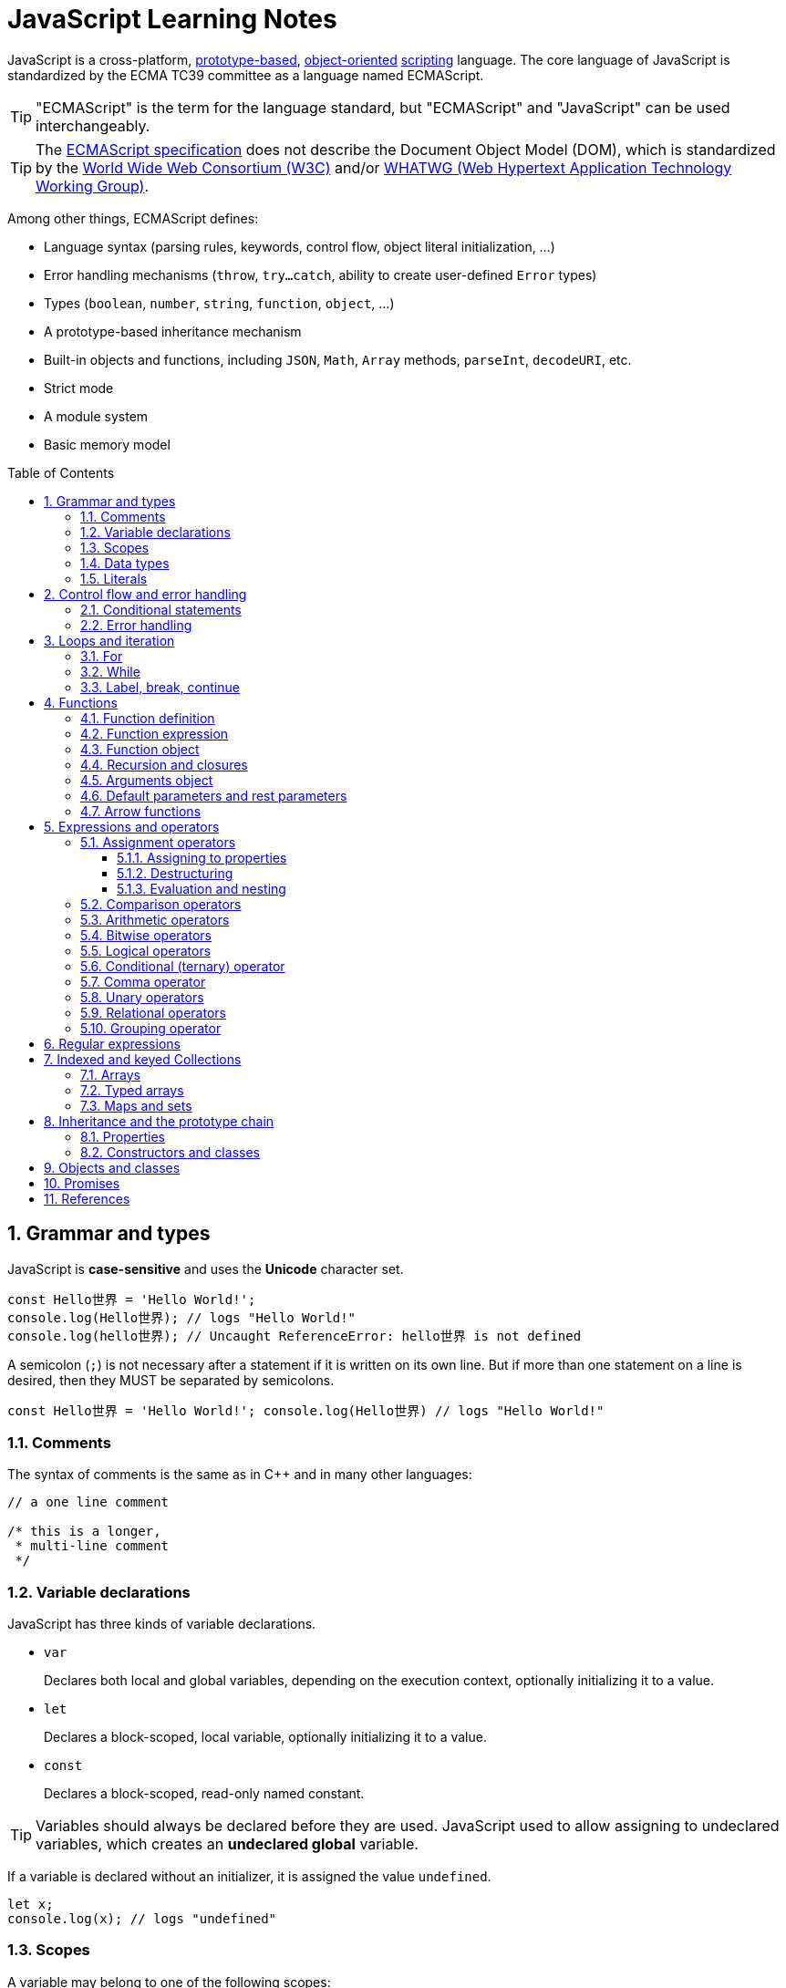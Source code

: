 = JavaScript Learning Notes
:page-layout: post
:page-categories: ['javascript']
:page-tags: ['javascript', 'js']
:page-date: 2024-04-15 13:40:59 +0800
:page-revdate: 2024-04-15 13:40:59 +0800
:toc: preamble
:toclevels: 4
:sectnums:
:sectnumlevels: 4

JavaScript is a cross-platform, https://en.wikipedia.org/wiki/Prototype-based_programming[prototype-based], https://en.wikipedia.org/wiki/Object-oriented_programming[object-oriented] https://en.wikipedia.org/wiki/Scripting_language[scripting] language. The core language of JavaScript is standardized by the ECMA TC39 committee as a language named ECMAScript.

TIP: "ECMAScript" is the term for the language standard, but "ECMAScript" and "JavaScript" can be used interchangeably.

TIP: The https://www.ecma-international.org/[ECMAScript specification] does not describe the Document Object Model (DOM), which is standardized by the https://www.w3.org/[World Wide Web Consortium (W3C)] and/or https://whatwg.org/[WHATWG (Web Hypertext Application Technology Working Group)].

Among other things, ECMAScript defines:

* Language syntax (parsing rules, keywords, control flow, object literal initialization, ...)
* Error handling mechanisms (`throw`, `try...catch`, ability to create user-defined `Error` types)
* Types (`boolean`, `number`, `string`, `function`, `object`, ...)
* A prototype-based inheritance mechanism
* Built-in objects and functions, including `JSON`, `Math`, `Array` methods, `parseInt`, `decodeURI`, etc.
* Strict mode
* A module system
* Basic memory model

== Grammar and types

JavaScript is *case-sensitive* and uses the *Unicode* character set.

```js
const Hello世界 = 'Hello World!';
console.log(Hello世界); // logs "Hello World!"
console.log(hello世界); // Uncaught ReferenceError: hello世界 is not defined
```

A semicolon (`;`) is not necessary after a statement if it is written on its own line. But if more than one statement on a line is desired, then they MUST be separated by semicolons.

```js
const Hello世界 = 'Hello World!'; console.log(Hello世界) // logs "Hello World!"
```

=== Comments

The syntax of comments is the same as in C++ and in many other languages:

```js
// a one line comment

/* this is a longer,
 * multi-line comment
 */

```

=== Variable declarations

JavaScript has three kinds of variable declarations.

* `var`
+
Declares both local and global variables, depending on the execution context, optionally initializing it to a value.

* `let`
+
Declares a block-scoped, local variable, optionally initializing it to a value.

* `const`
+
Declares a block-scoped, read-only named constant.

TIP: Variables should always be declared before they are used. JavaScript used to allow assigning to undeclared variables, which creates an *undeclared global* variable.

If a variable is declared without an initializer, it is assigned the value `undefined`.

```js
let x;
console.log(x); // logs "undefined"
```

=== Scopes

A variable may belong to one of the following scopes:

* Global scope: The default scope for all code running in script mode.
* Module scope: The scope for code running in module mode.
* Function scope: The scope created with a function.
* Block scope: The scope created (`let`, `const`) with a pair of curly braces (a https://developer.mozilla.org/en-US/docs/Web/JavaScript/Reference/Statements/block[block]).

When you declare a variable outside of any function, it is called a *global variable*, because it is available to any other code in the current document. When you declare a variable within a function, it is called a *local variable*, because it is available only within that function.

* Global variables are in fact properties of the global object.

* In web pages, the global object is https://developer.mozilla.org/en-US/docs/Web/API/Window[window], so you can read and set global variables using the `window.variable` syntax.

* In all environments, the https://developer.mozilla.org/en-US/docs/Web/JavaScript/Reference/Global_Objects/globalThis[globalThis] variable (which itself is a global variable) may be used to read and set global variables. This is to provide a consistent interface among various JavaScript runtimes.

Blocks only scope `let` and `const` declarations, but not `var` declarations.

```js
{
  var x = 1;
}
console.log(x); // 1
```

```js
{
  const x = 1;
}
console.log(x); // ReferenceError: x is not defined
```

`var`-declared variables are https://developer.mozilla.org/en-US/docs/Glossary/Hoisting[hoisted], meaning the variable can be referred anywhere in its scope, even if its declaration isn't reached yet.

```js
console.log(x === undefined); // true
var x = 3;
```

Same as:

```js
var x;
console.log(x === undefined); // true
x = 3;
```

=== Data types

The latest ECMAScript standard defines eight data types:

:Boolean: https://developer.mozilla.org/en-US/docs/Glossary/Boolean
:Null: https://developer.mozilla.org/en-US/docs/Glossary/Null
:Undefined: https://developer.mozilla.org/en-US/docs/Glossary/Undefined
:Number: https://developer.mozilla.org/en-US/docs/Glossary/Number
:BigInt: https://developer.mozilla.org/en-US/docs/Glossary/BigInt
:String: https://developer.mozilla.org/en-US/docs/Glossary/String
:Symbol: https://developer.mozilla.org/en-US/docs/Web/JavaScript/Reference/Global_Objects/Symbol
:Object: https://developer.mozilla.org/en-US/docs/Glossary/Object

* Seven data types that are primitives:
 . {Boolean}[Boolean]. `true` and `false`.
 . {Null}[null]. A special keyword denoting a null value. (Because JavaScript is case-sensitive, `null` is not the same as `Null`, `NULL`, or any other variant.)
 . {Undefined}[undefined]. A top-level property whose value is not defined.
 . {Number}[Number]. An integer or floating point number. For example: `42` or `3.14159`.
 . {BigInt}[BigInt]. An integer with arbitrary precision. For example: `9007199254740992n`.
 . {String}[String]. A sequence of characters that represent a text value. For example: `"Howdy"`.
 . {Symbol}[Symbol]. A data type whose instances are unique and immutable.
* and {Object}[Object]

JavaScript is a *dynamically typed language*, which means that data types are automatically converted as-needed during script execution.

```js
let answer = 42;
answer = "Thanks for all the fish!";

x = "The answer is " + 42; // "The answer is 42"
y = 42 + " is the answer"; // "42 is the answer"
z = "37" + 7; // "377"

"37" - 7; // 30
"37" * 7; // 259

// An alternative method of retrieving a number from a string is with the `+` (unary plus) operator:
// Note: the parentheses are added for clarity, not required.
"1.1" + "1.1"; // '1.11.1'
(+"1.1") + (+"1.1"); // 2.2
```

=== Literals

An *array literal* is a list of zero or more expressions, each of which represents an array element, enclosed in square brackets (`[]`).

```js
const coffees = ["French Roast", "Colombian", "Kona"];
```

* If you put two commas in a row in an array literal, the array leaves an empty slot for the unspecified element. The following example creates the fish array:
+
```js
const fish = ["Lion", /* empty */, "Angel"];
console.log(fish);
// [ 'Lion', <1 empty item>, 'Angel' ]
```
+
Note that the second item is "empty", which is not exactly the same as the actual `undefined` value. When using array-traversing methods like `Array.prototype.map`, empty slots are skipped. However, index-accessing `fish[1]` still returns `undefined`.
+
```js
const fish = ["Lion", /* empty */, "Angel"];
fish.map(x => console.log(x));
// Lion
// Angel
```

* If you include a trailing comma at the end of the list of elements, the comma is ignored.
+
```js
// Only the last comma is ignored.
const myList = ["home", /* empty */, "school", /* empty */,];
```

*Integer and BigInt literals* can be written in decimal (base 10), hexadecimal (base 16), octal (base 8) and binary (base 2).

* A _decimal_ integer literal is a sequence of digits without a leading `0` (zero).

* A leading `0` (zero) on an integer literal, or a leading `0o` (or `0O`) indicates it is in _octal_.

* A leading `0x` (or `0X`) indicates a _hexadecimal_ integer literal.

* A leading `0b` (or `0B`) indicates a _binary_ integer literal.

* A trailing `n` suffix on an integer literal indicates a _BigInt_ literal. The BigInt literal can use any of the above bases. Note that leading-zero octal syntax like `0123n` is not allowed, but `0o123n` is fine.
+
```js
0, 117, 123456789123456789n             (decimal, base 10)
015, 0001, 0o777777777777n              (octal, base 8)
0x1123, 0x00111, 0x123456789ABCDEFn     (hexadecimal, "hex" or base 16)
0b11, 0b0011, 0b11101001010101010101n   (binary, base 2)
```

A *floating-point literal* can have the following parts:

```js
[digits].[digits][(E|e)[(+|-)]digits]
```

* An unsigned decimal integer,
* A decimal point (`.`),
* A fraction (another decimal number),
* An exponent (`e` or `E`).
+
```js
3.1415926
.123456789
-.123456789 // -0.123456789
3.1E+12
.1e-23
```

NOTE: Note that the language specification requires numeric literals to be unsigned. Nevertheless, code fragments like `-123.4` are fine, being interpreted as a unary `-` operator applied to the numeric literal `123.4`.

An *object literal* is a list of zero or more pairs of property names and associated values of an object, enclosed in curly braces (`{}`).

* Object property names can be any string, including the empty string. If the property name would not be a valid JavaScript https://developer.mozilla.org/en-US/docs/Glossary/Identifier[identifier] or number, it must be enclosed in quotes.

* Property names that are not valid identifiers cannot be accessed as a dot (`.`) property.
+
```js
const unusualPropertyNames = {
  '': 'An empty string',
  '!': 'Bang!'
}
console.log(unusualPropertyNames.'');   // SyntaxError: Unexpected string
console.log(unusualPropertyNames.!);    // SyntaxError: Unexpected token !
```

* Instead, they must be accessed with the bracket notation (`[]`).
+
```js
console.log(unusualPropertyNames[""]); // An empty string
console.log(unusualPropertyNames["!"]); // Bang!
```

* Object literals support a range of shorthand syntaxes that include setting the prototype at construction, shorthand for `foo: foo` assignments, defining methods, making `super` calls, and computing property names with expressions.
+
```js
const obj = {
  // __proto__
  __proto__: theProtoObj,
  // Shorthand for 'handler: handler'
  handler,
  // Methods
  toString() {
    // Super calls
    return "d " + super.toString();
  },
  // Computed (dynamic) property names
  ["prop_" + (() => 42)()]: 42,
};
```

A https://developer.mozilla.org/en-US/docs/Web/JavaScript/Guide/Regular_expressions[*regex*] *literal* is a pattern enclosed between slashes: `/pattern/flags`.

```js
const re1 = /ab+c/; // new RegExp("ab+c");
const re2 = /\w+\s/g; // new RegExp("\\w+\\s", "g");
```

A *string literal* is zero or more characters enclosed in double (`"`) or single (`'`) quotation marks. A string must be delimited by quotation marks of the same type (that is, either both single quotation marks, or both double quotation marks).

```js
'foo'
"bar"
'1234'
'one line \n another line'
"Joyo's cat"
"He read \"The Cremation of Sam McGee\" by R.W. Service.";
```

https://developer.mozilla.org/en-US/docs/Web/JavaScript/Reference/Template_literals[*Template literals*] are literals delimited with backtick (```) characters, allowing for _multi-line strings_, _string interpolation_ with embedded expressions, and special constructs called _tagged templates_.

```js
`string text`

`string text line 1
 string text line 2`

`string text ${expression} string text`

tagFunction`string text ${expression} string text`
```

== Control flow and error handling

The most basic statement is a *block statement*, which is used to group statements. The block is delimited by a pair of curly braces:

```js
{
  statement1;
  statement2;
  // …
  statementN;
}
```

=== Conditional statements

A *conditional statement* is a set of commands that executes if a specified condition is true. JavaScript supports two conditional statements: `if...else` and `switch`. The following values evaluate to false (also known as https://developer.mozilla.org/en-US/docs/Glossary/Falsy[Falsy] values):

* `false`
* `undefined`
* `null`
* `0`
* `NaN`
* the empty string (`""`)

All other values—including all objects—evaluate to `true` when passed to a conditional statement.

[NOTE]
====
Note: Do not confuse the primitive boolean values `true` and `false` with the true and false values of the `Boolean` object!

For example:

```js
const b = new Boolean(false);
if (b) {
  // this condition evaluates to true
}
if (b == true) {
  // this condition evaluates to false
}
```
====

* Use the `if` statement to execute a statement if a logical condition is `true`. Use the optional `else` clause to execute a statement if the condition is `false`. Use the optional `else if` to have multiple conditions tested in sequence. 
+
```js
if (condition1) {
  statement1;
} else if (condition2) {
  statement2;
} else if (conditionN) {
  statementN;
} else {
  statementLast;
}
```

* A `switch` statement allows a program to evaluate an expression and attempt to match the expression's value to a `case` label. If a match is found, the program executes the associated statement. 
+
```js
switch (expression) {
  case label1:
    statements1;
    break;
  case label2:
    statements2;
    break;
  // …
  default:
    statementsDefault;
}
```

=== Error handling

* Use the `throw` statement to throw an exception. A throw statement specifies the value to be thrown: `throw expression`.
+
```js
throw "Error2"; // String type
throw 42; // Number type
throw true; // Boolean type
throw {
  toString() {
    return "I'm an object!";
  },
};
throw new Error("Whoops!");
```
+
While it is common to throw numbers or strings as https://developer.mozilla.org/en-US/docs/Web/JavaScript/Reference/Global_Objects/Error[errors], it is frequently more effective to use one of the exception types specifically created for this purpose: https://developer.mozilla.org/en-US/docs/Web/JavaScript/Reference/Global_Objects/Error#error_types[ECMAScript exceptions] and https://developer.mozilla.org/en-US/docs/Web/API/DOMException[DOMException].

* The `try...catch` statement marks a block of statements to try, and specifies one or more responses should an exception be thrown.

** If an exception is thrown, the `try...catch` statement catches it.
** The `finally` block executes after the try and catch blocks execute but before the statements following the `try...catch` statement. 

* Throwing a generic error
+
```js
try {
  throw new Error("Whoops!");
} catch (e) {
  console.error(`${e.name}: ${e.message}`);
}
```

* Handling a specific error type
+
```js
try {
  foo.bar();
} catch (e) {
  if (e instanceof EvalError) {
    console.error(`${e.name}: ${e.message}`);
  } else if (e instanceof RangeError) {
    console.error(`${e.name}: ${e.message}`);
  }
  // etc.
  else {
    // If none of our cases matched leave the Error unhandled
    throw e;
  }
}
```

* Using `finally` ensures that the file is never left open, even if an error occurs. 
+
```js
openMyFile();
try {
  writeMyFile(theData); // This may throw an error
} catch (e) {
  handleError(e); // If an error occurred, handle it
} finally {
  closeMyFile(); // Always close the resource
}
```

* If the `finally` block returns a value, this value becomes the return value of the entire `try…catch…finally` production, regardless of any `return` statements in the `try` and `catch` blocks: 
+
```js
function f() {
  try {
    console.log(0);
    throw "bogus";
  } catch (e) {
    console.log(1);
    // This return statement is suspended
    // until finally block has completed
    return true;
    console.log(2); // not reachable
  } finally {
    console.log(3);
    return false; // overwrites the previous "return"
    console.log(4); // not reachable
  }
  // "return false" is executed now
  console.log(5); // not reachable
}
console.log(f()); // 0, 1, 3, false
```

* Overwriting of return values by the `finally` block also applies to exceptions thrown or re-thrown inside of the `catch` block: 
+
```js
function f() {
  try {
    throw "bogus";
  } catch (e) {
    console.log('caught inner "bogus"');
    // This throw statement is suspended until
    // finally block has completed
    throw e;
  } finally {
    return false; // overwrites the previous "throw"
  }
  // "return false" is executed now
}

try {
  console.log(f());
} catch (e) {
  // this is never reached!
  // while f() executes, the `finally` block returns false,
  // which overwrites the `throw` inside the above `catch`
  console.log('caught outer "bogus"');
}

// Logs:
// caught inner "bogus"
// false
```

* Custom error types
+
```js
class CustomError extends Error {
  constructor(foo = "bar", ...params) {
    // Pass remaining arguments (including vendor specific ones) to parent constructor
    super(...params);

    // Maintains proper stack trace for where our error was thrown (only available on V8)
    if (Error.captureStackTrace) {
      Error.captureStackTrace(this, CustomError);
    }

    this.name = "CustomError";
    // Custom debugging information
    this.foo = foo;
    this.date = new Date();
  }
}

try {
  throw new CustomError("baz", "bazMessage");
} catch (e) {
  console.error(e.name); // CustomError
  console.error(e.foo); // baz
  console.error(e.message); // bazMessage
  console.error(e.stack); // stacktrace
}
```

== Loops and iteration

=== For

* A `for` loop repeats until a specified condition evaluates to false. The JavaScript for loop is similar to the Java and C `for` loop.
+
```js
// similar to the Java and C for loop.
for (initialization; condition; afterthought)
  statement
```
+
```js
for (let i = 0; i < 3; i++) {
  console.log(i);
}
// 0
// 1
// 2
```

* The `for...in` statement iterates a specified variable over all the enumerable properties of an object. For each distinct property, JavaScript executes the specified statements.
+
```js
for (variable in object)
  statement
```
+
```js
const car = { make: "Ford", model: "Mustang" };
for (const p in car) {
  console.log(`car.${p} = ${car[p]}`);
}
// car.make = Ford
// car.model = Mustang
```
+
Although it may be tempting to use this as a way to iterate over Array elements, the `for...in` statement will return the name of the user-defined properties in addition to the numeric indexes.
+
```js
const nums = [3, 4, 5];
nums.foo = 'bar';
for (const idx in nums) {
  console.log(`nums[${idx}] = ${nums[idx]}`);
}
// nums[0] = 3
// nums[1] = 4
// nums[2] = 5
// nums[foo] = bar
```

* The `for...of` statement creates a loop Iterating over https://developer.mozilla.org/en-US/docs/Web/JavaScript/Reference/Iteration_protocols[iterable objects] (including `Array`, `Map`, `Set`, `arguments` object and so on), invoking a custom iteration hook with statements to be executed for the value of each distinct property. 
+
```js
for (variable of object)
  statement
```
+
```js
const nums = [3, 4, 5];
nums.foo = 'bar';
for (const num of nums) {
  console.log(num);
}
// 3
// 4
// 5
```

* The `for...of` and `for...in` statements can also be used with https://developer.mozilla.org/en-US/docs/Web/JavaScript/Reference/Operators/Destructuring_assignment[destructuring].
+
```js
const obj = { foo: 1, bar: 2 };

for (const [key, val] of Object.entries(obj)) {
  console.log(key, val);
}
// "foo" 1
// "bar" 2
```

=== While

* The `while` statement executes its statements as long as a specified condition evaluates to `true`.
+
```js
while (condition)
  statement
```
+
```js
let i = 0;
while (i < 3) {
  console.log(i);
  i++;
}
// 0
// 1
// 2
```

* The `do...while` statement repeats until a specified condition evaluates to false. 
+
```js
do
  // statement is always executed once before the condition is checked.
  statement
while (condition);
```
+
```js
let i = 0;
do {
  console.log(i);
  i++;
} while(i < 3)
// 0
// 1
// 2
```

=== Label, break, continue

* A `label` provides a statement with an identifier that lets you refer to it elsewhere in your program. 
+
```js
label:
  statement
```

*  Use the `break` statement to terminate a loop, `switch`, or in conjunction with a labeled statement.
+
--
** When you use `break` without a label, it terminates the innermost enclosing `while`, `do-while`, `for`, or `switch` immediately and transfers control to the following statement.
** When you use `break` with a label, it terminates the specified labeled statement.
--
+
```js
break;
break label;
```
+
```js
let x = 0;
let z = 0;
labelCancelLoops: while (true) {
  console.log("Outer loops:", x);
  x += 1;
  z = 1;
  while (true) {
    console.log("Inner loops:", z);
    z += 1;
    if (z === 10 && x === 10) {
      break labelCancelLoops;
    } else if (z === 10) {
      break;
    }
  }
}
```

* The `continue` statement can be used to restart a `while`, `do-while`, `for`, or `label` statement.
+
--
** When you use `continue` without a label, it terminates the current iteration of the innermost enclosing `while`, `do-while`, or `for` statement and continues execution of the loop with the next iteration.
+
In contrast to the `break` statement, `continue` does not terminate the execution of the loop entirely.
+
In a `while` loop, it jumps back to the condition.
+
In a `for` loop, it jumps to the `increment-expression`.

** When you use `continue` with a label, it applies to the looping statement identified with that label.
--
+
```js
continue;
continue label;
```
+
```js
let i = 0;
let j = 10;
checkiandj: while (i < 4) {
  console.log(i);
  i += 1;
  checkj: while (j > 4) {
    console.log(j);
    j -= 1;
    if (j % 2 === 0) {
      continue checkj;
    }
    console.log(j, "is odd.");
  }
  console.log("i =", i);
  console.log("j =", j);
}
```

== Functions

In JavaScript, functions are https://developer.mozilla.org/en-US/docs/Glossary/First-class_Function[first-class objects], because they can be passed to other functions, returned from functions, and assigned to variables and properties, and can also have properties and methods just like any other object.

=== Function definition

* A *function definition* (also called a *function declaration*, or *function statement*) consists of the `function` keyword, followed by:
+
--
** The name of the function.

** A list of parameters to the function, enclosed in parentheses and separated by commas.
+
*** Parameters are essentially passed to functions by value.
*** When pass an object as a parameter, if the function changes the object's properties, that change is visible outside the function.

** The JavaScript statements that define the function, enclosed in curly braces, `{ /* … */ }`.
--
+
```js
function square(number) {
  return number * number;
}
```

=== Function expression

* The `function` keyword can be used to define a function inside an https://developer.mozilla.org/en-US/docs/Web/JavaScript/Reference/Operators/function[expression].
+
--
** Such a function can be *anonymous*; it does not have to have a name.
+
```js
const square = function (number) {
  return number * number;
};

console.log(square(4)); // 16
```

** Providing a name allows the function to refer to itself, and also makes it easier to identify the function in a debugger's stack traces:
+
```js
const factorial = function fac(n) {
  return n < 2 ? 1 : n * fac(n - 1);
};

console.log(factorial(3)); // 6
```

** Function expressions are convenient when passing a function as an argument to another function.
+
```js
const nums = [1, 3, 5];
const square = nums.map(function(num) { return num * num});
console.log(square.join()); // 1,9,25
```
--

=== Function object

The https://developer.mozilla.org/en-US/docs/Web/JavaScript/Reference/Global_Objects/Function[`Function`] object provides methods for https://developer.mozilla.org/en-US/docs/Web/JavaScript/Reference/Functions[functions]. In JavaScript, every function is actually a `Function` object.

* Use the `Function` constructor to create functions from a string at runtime, much like `eval()`.
+
```js
const sum = new Function('a', 'b', 'console.log(a + b)');
sum(2, 6); // 8
```
+
[TIP]
====
The `call()` and `apply()` methods of the Function object can also be used to call functions.

```js
sum.call(null, 1, 1); // 2
sum.apply(null, [1, 1]); // 2
```
====

* A *method* is a function that is a property of an object.
+
```js
const car = {
  make: "Ford",
  model: "Mustang",
  greet() { console.log(`${this.make}, ${this.model}`) }
};
car.greet(); // Ford, Mustang
```

* JavaScript interpreter *hoists* the entire function _declaration_ — not with function _expressions_ to the top of the current scope.
+
```js
console.log(square(5)); // 25

function square(n) {
  return n * n;
}
```
+
```js
console.log(square(5)); // ReferenceError: Cannot access 'square' before initialization
const square = function (n) {
  return n * n;
};
```

=== Recursion and closures

* A function that calls itself is called a *recursive function*. There are three ways for a function to refer to itself:
+
--
** The function's name
** https://developer.mozilla.org/en-US/docs/Web/JavaScript/Reference/Functions/arguments/callee[arguments.callee]
** An in-scope variable that refers to the function
--
+
```js
const foo = function bar() {
  // statements go here

  // bar()
  // arguments.callee()
  // foo()
};
```

* A function can be nested within another function, which forms a *closure*. The nested (inner) function is private to its containing (outer) function.
+
```js
function outside(x) {
  function inside(y) {
    return x + y;
  }
  return inside;
}

const fnInside = outside(3); // Think of it like: give me a function that adds 3 to whatever you give it
console.log(fnInside(5)); // 8
console.log(outside(3)(5)); // 8
```
+
TIP: A closure is an expression (most commonly, a function) that can have free variables together with an environment that binds those variables (that "closes" the expression).
+
TIP: A closure must preserve the arguments and variables in all scopes it references. Since each call provides potentially different arguments, a new closure is created for each call to `outside`. The memory can be freed only when the returned `inside` is no longer accessible.

* When two arguments or variables in the scopes (_scope chaning_) of a closure have the same name, the more nested scopes take precedence.
+
```js
function outside() {
  const x = 5;
  function inside(x) {
    return x * 2;
  }
  return inside;
}

console.log(outside()(10)); // 20 (instead of 10)
```

* Creating closures in loops: a common mistake
+
```js
const funcs = [];
for (var i = 0; i < 3; i++) { // var-based index
  funcs.push(function () { console.log(i); });
  // solution: using the scope chaining to override the outer variable.
  // funcs.push(function (i) { return function () { console.log(i); } }(i));
}
for(const func of funcs) {
  func();
}
// 3
// 3
// 3
```
+
```js
const funcs = [];
for (let i = 0; i < 3; i++) { // let-based index
  funcs.push(function () { console.log(i); });
}
for(const func of funcs) {
  func();
}
// 0
// 1
// 2
```

=== Arguments object

* The `arguments` of a function are maintained in an array-like object, but not an array.

* It is array-like in that it has a numbered index and a `length` property. However, it does not possess all of the array-manipulation methods.

* Using the `arguments` object, a function can be called with more arguments than it is formally declared to accept.
+
```js
function seq() {
  console.log(arguments.length);
  for (const arg of arguments) {
    console.log(arg);
  }
}
seq(0, 1, 2);
// 3
// 0
// 1
// 2
```

=== Default parameters and rest parameters

* In JavaScript, parameters of functions default to `undefined`. However, in some situations it might be useful to set a different default value. This is exactly what https://developer.mozilla.org/en-US/docs/Web/JavaScript/Reference/Functions/Default_parameters[default parameters] do.
+
```js
// function multiply(a, b) {
//   b = typeof b !== "undefined" ? b : 1;
//   return a * b;
// }
// With default parameters, a manual check in the function body is no longer necessary. 
function multiply(a, b = 1) {
  return a * b;
}
console.log(multiply(5)); // 5
```

* The https://developer.mozilla.org/en-US/docs/Web/JavaScript/Reference/Functions/rest_parameters[rest parameter] (i.e., https://en.wikipedia.org/wiki/Variadic_function[variadic]) syntax allows us to represent an indefinite number of arguments as an array.
+
```js
function multiply(multiplier, ...theArgs) {
  return theArgs.map((x) => multiplier * x);
}
const arr = multiply(2, 1, 2, 3);
console.log(arr); // [2, 4, 6]
```

=== Arrow functions

An https://developer.mozilla.org/en-US/docs/Web/JavaScript/Reference/Functions/Arrow_functions[arrow function expression] (also called a _fat arrow_ to distinguish from a hypothetical `+++->+++` syntax in future JavaScript) has a shorter syntax compared to function expressions and does not have its own `this`, `arguments`, `super`, or `new.target`.

* Arrow functions are always anonymous.
* Two factors influenced the introduction of arrow functions: _shorter functions_ and _non-binding_ of `this`.

```js
const a = ["Hydrogen", "Helium", "Lithium", "Beryllium"];

const a2 = a.map(function (s) {
  return s.length;
});

console.log(a2); // [8, 6, 7, 9]

const a3 = a.map((s) => s.length); // shorter functions

console.log(a3); // [8, 6, 7, 9]
```

Until arrow functions, every new function defined its own `this` value (a new object in the case of a constructor, undefined in https://developer.mozilla.org/en-US/docs/Web/JavaScript/Reference/Strict_mode[strict mode] function calls, the base object if the function is called as an "object method", etc.). 

```js
function Person() {
  // The Person() constructor defines `this` as itself.
  this.age = 0;

  setInterval(function growUp() {
    // In nonstrict mode, the growUp() function defines `this`
    // as the global object, which is different from the `this`
    // defined by the Person() constructor.
    this.age++;
  }, 1000);
}
```

In ECMAScript 3/5, this issue was fixed by assigning the value in `this` to a variable that could be closed over.

```js
// ECMAScript 3/5 closures
function Person() {
  // Some choose `that` instead of `self`.
  // Choose one and be consistent.
  const self = this;
  self.age = 0;

  setInterval(function growUp() {
    // The callback refers to the `self` variable of which
    // the value is the expected object.
    self.age++;
  }, 1000);
}
```

Alternatively, a https://developer.mozilla.org/en-US/docs/Web/JavaScript/Reference/Global_Objects/Function/bind[bound function] could be created so that the proper `this` value would be passed to the `growUp()` function.

```js
function Person() {
  this.age = 0;

  setInterval(function growUp() {
    this.age++;
  }.bind(this), 1000);
}
```

An arrow function does not have its own `this`; the `this` value of the enclosing execution context is used.

```js
function Person() {
  this.age = 0;

  setInterval(() => {
    this.age++; // `this` properly refers to the person object
  }, 1000);
}
```

== Expressions and operators

```js
operand1 operator operand2 // infix binary operator, e.g., 3 + 4 or x * y
operator operand           // prefix unary operator, e.g., ++x
operand operator           // postfix unary operator, e.g., x++
```

=== Assignment operators

An assignment operator assigns a value to its left operand based on the value of its right operand. The simple assignment operator is equal (`=`), which assigns the value of its right operand to its left operand. There are also https://developer.mozilla.org/en-US/docs/Web/JavaScript/Guide/Expressions_and_operators#assignment_operators[compound assignment operators] that are shorthand for the operations.

```js
x = f()      // x = f()
x += f()     // x = x + f()
x -= f()     // x = x - f()
x *= f()     // x = x * f()
x /= f()     // x = x / f()
x %= f()     // x = x % f()
x **= f()    // x = x ** f()
x <<= f()    // x = x << f()
x >>= f()    // x = x >> f()
x >>>= f()   // x = x >>> f()
x &= f()     // x = x & f()
x ^= f()     // x = x ^ f()
x |= f()     // x = x | f()
x &&= f()    // x && (x = f())
x ||= f()    // x || (x = f())
x ??= f()    // x ?? (x = f())
```

==== Assigning to properties

* If an expression evaluates to an object, then the left-hand side of an assignment expression may make assignments to properties of that expression.
+
```js
const obj = {};

obj.x = 3;
console.log(obj.x); // Prints 3.
console.log(obj); // Prints { x: 3 }.

const key = "y";
obj[key] = 5;
console.log(obj[key]); // Prints 5.
console.log(obj); // Prints { x: 3, y: 5 }.
```

* If an expression does not evaluate to an object, then assignments to properties of that expression do not assign:
+
```js
const val = 0;
val.x = 3;

console.log(val.x); // Prints undefined.
console.log(val); // Prints 0.
```
+
In strict mode, the code above throws, because one cannot assign properties to primitives.
+
```js
"use strict"
const val = 0;
val.x = 3; // Uncaught TypeError: can't assign to property "x" on 0: not an object
```

==== Destructuring

The https://developer.mozilla.org/en-US/docs/Web/JavaScript/Reference/Operators/Destructuring_assignment[destructuring assignment] syntax is a JavaScript expression that makes it possible to extract data from arrays or objects using a syntax that mirrors the construction of array and object literals.

* Without destructuring, it takes multiple statements to extract values from arrays and objects:
+
```js
const foo = ["one", "two", "three"];

const one = foo[0];
const two = foo[1];
const three = foo[2];
```

* With destructuring, you can extract multiple values into distinct variables using a single statement:
+
```js
const [one, two, three] = foo;
```

==== Evaluation and nesting

In general, assignments are used within a variable declaration (i.e., with `const`, `let`, or `var`) or as standalone statements.

```js
// Declares a variable x and initializes it to the result of f().
// The result of the x = f() assignment expression is discarded.
let x = f();

x = g(); // Reassigns the variable x to the result of g().
```

However, like other expressions, assignment expressions like `x = f()` evaluate into a result value. Although this result value is usually not used, it can then be used by another expression. 

By chaining or nesting an assignment expression, its result can itself be assigned to another variable. It can be logged, it can be put inside an array literal or function call, and so on.

```js
let x;
const y = (x = f()); // Or equivalently: const y = x = f();
console.log(y); // Logs the return value of the assignment x = f().

console.log(x = f()); // Logs the return value directly.

// An assignment expression can be nested in any place
// where expressions are generally allowed,
// such as array literals' elements or as function calls' arguments.
console.log([0, x = f(), 0]);
console.log(f(0, x = f(), 0));
```

*Avoid assignment chains*

Chaining assignments or nesting assignments in other expressions can result in surprising behavior. For this reason, https://github.com/airbnb/javascript/blob/master/README.md#variables--no-chain-assignment[chaining assignments in the same statement is discouraged].

In particular, putting a variable chain in a `const`, `let`, or `var` statement often does not work. Only the outermost/leftmost variable would get declared; other variables within the assignment chain are not declared by the `const/let/var` statement.

```js
const z = y = x = f();
```

This statement seemingly declares the variables `x`, `y`, and `z`. However, it only actually declares the variable `z`. `y` and `x` are either invalid references to nonexistent variables (in strict mode) or, worse, would implicitly create global variables for `x` and `y` in sloppy mode.

```js
// "use strict"
{ const z = y = x = Math.PI; }
console.log(x, y); // 3.141592653589793 3.141592653589793
console.log(z);    // Uncaught ReferenceError: z is not defined
```

```js
"use strict"
{ const z = y = x = Math.PI; } // Uncaught ReferenceError: assignment to undeclared variable x
```

=== Comparison operators

* The *strict equality* (`===`) operator checks whether its two operands are equal, returning a Boolean result. Unlike the equality (`==`) operator, the strict equality operator always considers operands of different types to be different. See also https://developer.mozilla.org/en-US/docs/Web/JavaScript/Reference/Global_Objects/Object/is[Object.is] and https://developer.mozilla.org/en-US/docs/Web/JavaScript/Equality_comparisons_and_sameness[sameness in JS].
+
```js
console.log(1 === 1);
// Expected output: true

console.log('hello' === 'hello');
// Expected output: true

console.log('1' === 1);
// Expected output: false

console.log(0 === false);
// Expected output: false
```
+
```js
console.log(1 == 1);
// Expected output: true

console.log('hello' == 'hello');
// Expected output: true

console.log('1' == 1);
// Expected output: true

console.log(0 == false);
// Expected output: true
```

* The *strict inequality* (`!==`) operator checks whether its two operands are not equal, returning a Boolean result. Unlike the inequality (`!=`) operator, the strict inequality operator always considers operands of different types to be different. 
+
```js
console.log(1 !== 1);
// Expected output: false

console.log('hello' !== 'hello');
// Expected output: false

console.log('1' !== 1);
// Expected output: true

console.log(0 !== false);
// Expected output: true
```
+
```js
console.log(1 != 1);
// Expected output: false

console.log('hello' != 'hello');
// Expected output: false

console.log('1' != 1);
// Expected output: false

console.log(0 != false);
// Expected output: false
```

=== Arithmetic operators

In addition to the standard arithmetic operations (`\+`, `-`, `\*`, `/`), JavaScript provides also the arithmetic operators: `%`, `++`, `--`, `-`, `+`, `**`.

NOTE: division by zero produces https://developer.mozilla.org/en-US/docs/Web/JavaScript/Reference/Global_Objects/Infinity[Infinity].

=== Bitwise operators

A bitwise operator treats their operands as a set of 32 bits (zeros and ones), rather than as decimal, hexadecimal, or octal numbers.

* `&`, `|`, `^`, `~`, `<<`, `>>`, `>>>`

* The operands are converted to thirty-two-bit integers and expressed by a series of bits (zeros and ones). Numbers with more than 32 bits get their most significant bits discarded. For example, the following integer with more than 32 bits will be converted to a 32-bit integer:
+
```txt
Before: 1110 0110 1111 1010 0000 0000 0000 0110 0000 0000 0001
After:                 1010 0000 0000 0000 0110 0000 0000 0001
```

* The bitwise shift operators take two operands: the first is a quantity to be shifted, and the second specifies the number of bit positions by which the first operand is to be shifted. The direction of the shift operation is controlled by the operator used.

* Shift operators convert their operands to thirty-two-bit integers and return a result of either type `Number` or `BigInt`: specifically, if the type of the left operand is `BigInt`, they return `BigInt`; otherwise, they return `Number`. 

=== Logical operators

* Logical operators are typically used with Boolean (logical) values; when they are, they return a Boolean value.

* The `&&` and `||` operators actually return the value of one of the specified operands, so if these operators are used with non-Boolean values, they may return a non-Boolean value. 
+
```js
const a1 = true && true; // t && t returns true
const a2 = true && false; // t && f returns false
const a3 = false && true; // f && t returns false
const a4 = false && 3 === 4; // f && f returns false
const a5 = "Cat" && "Dog"; // t && t returns Dog
const a6 = false && "Cat"; // f && t returns false
const a7 = "Cat" && false; // t && f returns false
```
+
```js
const o1 = true || true; // t || t returns true
const o2 = false || true; // f || t returns true
const o3 = true || false; // t || f returns true
const o4 = false || 3 === 4; // f || f returns false
const o5 = "Cat" || "Dog"; // t || t returns Cat
const o6 = false || "Cat"; // f || t returns Cat
const o7 = "Cat" || false; // t || f returns Cat
```

* As logical expressions are evaluated left to right, they are tested for possible "*short-circuit*" evaluation using the following rules:
+
--
** `false && anything` is short-circuit evaluated to false.
** `true || anything` is short-circuit evaluated to true.
--

* The *nullish coalescing* (`??`) operator is a logical operator that returns its right-hand side operand when its left-hand side operand is `null` or `undefined`, and otherwise returns its left-hand side operand. 
+
```js
const foo = null ?? 'default string';
console.log(foo);
// Expected output: "default string"

const baz = 0 ?? 42;
console.log(baz);
// Expected output: 0
```

=== Conditional (ternary) operator

The conditional operator is the only JavaScript operator that takes three operands. The operator can have one of two values based on a condition. The syntax is:

```js
condition ? val1 : val2
```

=== Comma operator

The comma operator (`,`) evaluates both of its operands and returns the value of the last operand.

* This operator is primarily used inside a for loop, to allow multiple variables to be updated each time through the loop.

* It is regarded bad style to use it elsewhere, when it is not necessary. Often two separate statements can and should be used instead. 

```js
const x = [0, 1, 2, 3, 4, 5, 6, 7, 8, 9];
const a = [x, x, x, x, x];

for (let i = 0, j = 9; i <= j; i++, j--) {
  //                              ^
  console.log(`a[${i}][${j}]= ${a[i][j]}`);
}
```

=== Unary operators

* The `delete` operator removes a property from an object. If the property's value is an object and there are no more references to the object, the object held by that property is eventually released automatically.
+
```js
delete object.property
delete object[property]
```
+
```js
const car = { make: "Ford", model: "Mustang" };
delete car.make;
console.log(car); // { model: "Mustang" }
```
+
```js
const nums = [0, 1, 2, 3];
delete nums[1];
console.log(nums); // [ 0, <1 empty slot>, 2, 3 ]
```

* The `typeof` operator returns a string indicating the type of the unevaluated operand. operand is the string, variable, keyword, or object for which the type is to be returned. The parentheses are optional. 
+
```js
typeof new Function("5 + 2"); // "function"
typeof "round"; // "string"
typeof 1; // "number"
typeof ["Apple", "Mango", "Orange"]; // "object"
typeof new Date(); // "object"
typeof true; // "boolean"
typeof {}; // "boolean"
typeof /ab+c/; // "object"
typeof undefined; // "undefined"
typeof null; // "object"
```

* The `void` operator specifies an expression to be evaluated without returning a value. `expression` is a JavaScript expression to evaluate. The parentheses surrounding the expression are optional, but it is good style to use them to avoid precedence issues. 
+
```js
const output = void 1;
console.log(output);
// Expected output: undefined

void console.log('expression evaluated');
// Expected output: "expression evaluated"

void (function iife() {
  console.log('iife is executed');
})();
// Expected output: "iife is executed"

void function test() {
  console.log('test function executed');
};
try {
  test();
} catch (e) {
  console.log('test function is not defined');
  // Expected output: "test function is not defined"
}
```

=== Relational operators

* The `in` operator returns `true` if the specified property is in the specified object or its prototype chain. The `in` operator cannot be used to search for values in other collections. To test if a certain value exists in an array, use `Array.prototype.includes()`. For sets, use `Set.prototype.has()`.
+
```js
// Arrays
const trees = ["redwood", "bay", "cedar", "oak", "maple"];
0 in trees; // returns true
3 in trees; // returns true
6 in trees; // returns false
"bay" in trees; // returns false
// (you must specify the index number, not the value at that index)
"length" in trees; // returns true (length is an Array property)

// built-in objects
"PI" in Math; // returns true
const myString = new String("coral");
"length" in myString; // returns true

// Custom objects
const mycar = { make: "Honda", model: "Accord", year: 1998 };
"make" in mycar; // returns true
"model" in mycar; // returns true
```

* The `instanceof` operator tests to see if the prototype property of a constructor appears anywhere in the prototype chain of an object. The return value is a boolean value. Its behavior can be customized with `Symbol.hasInstance`.
+
```js
function Car(make, model, year) {
  this.make = make;
  this.model = model;
  this.year = year;
}
const auto = new Car('Honda', 'Accord', 1998);

console.log(auto instanceof Car);
// Expected output: true

console.log(auto instanceof Object);
// Expected output: true
```

=== Grouping operator

The https://developer.mozilla.org/en-US/docs/Web/JavaScript/Reference/Operators/Grouping[*grouping*] `( )` operator controls the precedence of evaluation in expressions. It also acts as a container for arbitrary expressions in certain syntactic constructs, where ambiguity or syntax errors would otherwise occur.

* Evaluating addition and subtraction before multiplication and division.
+
```js
const a = 1;
const b = 2;
const c = 3;

// default precedence
a + b * c; // 7
// evaluated by default like this
a + (b * c); // 7

// now overriding precedence
// addition before multiplication
(a + b) * c; // 9

// which is equivalent to
a * c + b * c; // 9
```

* Using the grouping operator to eliminate parsing ambiguity
+
```js
// An IIFE (Immediately Invoked Function Expression)
(function () {
  // code
})();
```
+
```js
// an arrow function expression body
const f = () => ({ a: 1 });
```
+
```js
// a property accessor dot `.` may be ambiguous with a decimal point
(1).toString(); // "1"
```

== Regular expressions

* Regular expression literals (`/pattern/flags`) provide compilation of the regular expression when the script is loaded. If the regular expression remains constant, using this can improve performance.
+
```js
const re = /ab+c/i; // literal notation
```

* Using the https://developer.mozilla.org/en-US/docs/Web/JavaScript/Reference/Global_Objects/RegExp[RegExp] constructor function provides runtime compilation of the regular expression.
+
```js
// OR
const re = new RegExp("ab+c", "i"); // constructor with string pattern as first argument
// OR
const re = new RegExp(/ab+c/, "i"); // constructor with regular expression literal as first argument
```

* Regular expressions are used with the `RegExp` methods `test()` and `exec()` and with the `String` methods `match()`, `matchAll()`, `replace()`, `replaceAll()`, `search()`, and `split()`.

== Indexed and keyed Collections

:Array: https://developer.mozilla.org/en-US/docs/Web/JavaScript/Reference/Global_Objects/Array
:TypedArray: https://developer.mozilla.org/en-US/docs/Web/JavaScript/Reference/Global_Objects/TypedArray

Indexed collections (data which are ordered by an index value) includes arrays and array-like constructs such as {Array}[Array] objects and {TypedArray}[TypedArray] objects.

=== Arrays

At the implementation level, JavaScript's arrays actually store their elements as standard object properties, using the array index as the property name.

* The `length` property is special. Its value is always a positive integer greater than the index of the last element if one exists.

* Writing a value that is shorter than the number of stored items truncates the array.

* Arrays can also be used like objects, to store related information.
+
```js
const nums = []; // same as: const nums = new Array(); OR const nums = new Array(0);
nums[0] = 0;
nums[2] = 2;
nums.size = function () { return this.length; }; // a user-defined extension method
console.log(nums); // Array(3) [ 0, <1 empty slot>, 2 ]
console.log(nums.length, nums.size()); // 3 3
nums.length = 2;
console.log(nums); // Array [ 0, <1 empty slot> ]
```

* The `forEach()` method executes callback on every array item and returns `undefined`.
+
```js
const colors = ["red", /* empty */, "green", "blue"];
// Unassigned values are not iterated in a forEach loop.
colors.forEach((color) => console.log(color));
// red
// green
// blue
```

* The `concat()` method joins two or more arrays and returns a new array.
+
```js
let myArray = ["1", "2", "3"];
myArray = myArray.concat("a", "b", "c");
// myArray is now ["1", "2", "3", "a", "b", "c"]
```

* The `flat()` method returns a new array with all sub-array elements concatenated into it recursively up to the specified depth.
+
```js
const arr1 = [0, 1, 2, [3, 4]];

console.log(arr1.flat());
// expected output: Array [0, 1, 2, 3, 4]

const arr2 = [0, 1, [2, [3, [4, 5]]]];

console.log(arr2.flat());
// expected output: Array [0, 1, 2, Array [3, Array [4, 5]]]

console.log(arr2.flat(2));
// expected output: Array [0, 1, 2, 3, Array [4, 5]]

console.log(arr2.flat(Infinity));
// expected output: Array [0, 1, 2, 3, 4, 5]
```

* The `map()` method returns a new array of the return value from executing callback on every array item.
+
```js
const a1 = ["a", "b", "c"];
const a2 = a1.map((item) => item.toUpperCase());
console.log(a2); // ['A', 'B', 'C']
```

* The `flatMap()` method runs `map()` followed by a `flat()` of depth 1.
+
```js
const a1 = ["a", "b", "c"];
const a2 = a1.flatMap((item) => [item.toUpperCase(), item.toLowerCase()]);
console.log(a2); // ['A', 'a', 'B', 'b', 'C', 'c']
```

* The `reduce()` method of Array instances executes a user-supplied "reducer" callback function on each element of the array, in order, passing in the return value from the calculation on the preceding element.
+
--
** The final result of running the reducer across all elements of the array is a single value.

** The first time that the callback is run there is no "return value of the previous calculation".

*** If supplied, an initial value may be used in its place.

*** Otherwise the array element at index 0 is used as the initial value and iteration starts from the next element (index 1 instead of index 0).
--
+
```js
const array1 = [1, 2, 3, 4];

// 0 + 1 + 2 + 3 + 4
const initialValue = 0;
const sumWithInitial = array1.reduce(
  (accumulator, currentValue) => accumulator + currentValue,
  initialValue,
);

console.log(sumWithInitial);
// Expected output: 10
```

* The `Array.isArray()` static method determines whether the passed value is an Array.
+
```js
console.log(Array.isArray([1, 3, 5]));
// Expected output: true

console.log(Array.isArray('[]'));
// Expected output: false

console.log(Array.isArray(new Array(5)));
// Expected output: true

console.log(Array.isArray(new Int16Array([15, 33])));
// Expected output: false
```

=== Typed arrays

JavaScript https://developer.mozilla.org/en-US/docs/Web/JavaScript/Guide/Typed_arrays[typed arrays] are array-like objects that provide a mechanism for reading and writing raw binary data in memory buffers.

To achieve maximum flexibility and efficiency, JavaScript typed arrays split the implementation into _buffers_ and _views_.

* A buffer is an object representing a chunk of data; it has no format to speak of, and offers no mechanism for accessing its contents.

* In order to access the memory contained in a buffer, it's needed to use a view which provides a _context_ — that is, a data type, starting offset, and number of elements.

image::https://developer.mozilla.org/en-US/docs/Web/JavaScript/Guide/Typed_arrays/typed_arrays.png[A diagram showing how different typed arrays may be views of the same underlying buffer. Each one has a different element number and width., 666px, 278px]

=== Maps and sets

Maps and sets are keyed collections (data which are indexed by a key), and both contain elements which are iterable in the order of insertion.

* A `Map` object is a simple key/value map and can iterate its elements in insertion order.
+
```js
const sayings = new Map();
sayings.set("dog", "woof");
sayings.set("cat", "meow");
sayings.set("elephant", "toot");
sayings.size; // 3
sayings.get("dog"); // woof
sayings.get("fox"); // undefined
sayings.has("bird"); // false
sayings.delete("dog");
sayings.has("dog"); // false

for (const [key, value] of sayings) {
  console.log(`${key} goes ${value}`);
}
// "cat goes meow"
// "elephant goes toot"

sayings.clear();
sayings.size; // 0
```

* A `Set` object is a collection of unique values.
+
--
** Its elements can be iterated in insertion order.
** A value in a Set may only occur once; it is unique in the ``Set``'s collection.
--
+
```js
const mySet = new Set();
mySet.add(1);
mySet.add("some text");
mySet.add("foo");

mySet.has(1); // true
mySet.delete("foo");
mySet.size; // 2

for (const item of mySet) {
  console.log(item);
}
// 1
// "some text"
```

* Both the key equality of Map objects and the value equality of Set objects are based on the https://developer.mozilla.org/en-US/docs/Web/JavaScript/Equality_comparisons_and_sameness#same-value-zero_equality[SameValueZero algorithm]:

** Equality works like the identity comparison operator `===`.
** `-0` and `+0` are considered equal.
** `NaN` is considered equal to itself (contrary to `===`).

== Inheritance and the prototype chain

> In object-oriented programming, https://en.wikipedia.org/wiki/Inheritance_(object-oriented_programming)[*inheritance*] is the mechanism of basing an object or class upon another object (https://en.wikipedia.org/wiki/Prototype-based_programming[prototype-based inheritance]) or class (https://en.wikipedia.org/wiki/Class-based_programming[class-based inheritance]), retaining similar implementation.
>
> -- Inheritance (object-oriented programming) - Wikipedia

JavaScript is a prototype-based, object-oriented scripting language, which implements inheritance by using objects.

* Each object has an internal link to another object called its *prototype*.

* That prototype object has a prototype of its own, and so on until an object is reached with `null` as its prototype.

* By definition, `null` has no prototype and acts as the final link in this *prototype chain*.

* It is possible to mutate any member of the prototype chain or even swap out the prototype at runtime, so concepts like https://en.wikipedia.org/wiki/Static_dispatch[static dispatching] do not exist in JavaScript.

=== Properties

JavaScript objects are dynamic "bags" of properties (referred to as *own properties*) and have a link to a prototype object. When trying to access a property of an object,

* the property will not only be sought on the object but on the prototype of the object, the prototype of the prototype,
* and so on until either a property with a matching name is found or the end of the prototype chain is reached.

[NOTE]
====
Following the ECMAScript standard, the notation `+++someObject.[[Prototype]]+++` is used to designate the prototype of `someObject`.

The `+++[[Prototype]]+++` internal slot can be accessed and modified with the `Object.getPrototypeOf()` and `Object.setPrototypeOf()` functions respectively.

It is equivalent to the JavaScript accessor `+++__proto__+++` which is non-standard but de-facto implemented by many JavaScript engines.

It's worth noting that the `+++{ __proto__: ... }+++` syntax is different from the `+++obj.__proto__+++` accessor: the former is standard and not deprecated, and the later is non-standard and deprecated. .

It should not be confused with the `func.prototype` property of functions, which instead specifies the `[[Prototype]]` to be assigned to all instances of objects created by the given function when used as a constructor.
====

In an object literal like `+++{ a: 1, b: 2, __proto__: c }+++`, the value `c` (which has to be either `null` or another object) will become the `+++[[Prototype]]+++` of the object represented by the literal, while the other keys like `a` and `b` will become the _own properties_ of the object.

```js
const o = {
  a: 1,
  b: 2,
  // __proto__ sets the [[Prototype]]. It's specified here as another object literal.
  __proto__: {
    b: 3,
    c: 4,
    // a longer prototype chain
    __proto__: {
      // Object literals (without the `__proto__` key) automatically
      // have `Object.prototype` as their `[[Prototype]]`
      d: 5,
    },
  },
};

// { a: 1, b: 2 } ---> { b: 3, c: 4 } ---> { d: 5 } ---> Object.prototype ---> null
```

* In JavaScript, any function can be added to an object in the form of a property, aka *"method"*. When the function is executed, the value of `this` points to the inheriting object, not to the prototype object where the function is an own property.
+
```js
const parent = {
  value: 2,
  method() {
    return this.value + 1;
  },
};

console.log(parent.method()); // 3
// When calling parent.method in this case, 'this' refers to parent

// child is an object that inherits from parent
const child = {
  __proto__: parent,
};
console.log(child.method()); // 3
// When child.method is called, 'this' refers to child.
// So when child inherits the method of parent,
// The property 'value' is sought on child. However, since child
// doesn't have an own property called 'value', the property is
// found on the [[Prototype]], which is parent.value.

child.value = 4; // assign the value 4 to the property 'value' on child.
// This shadows the 'value' property on parent.
// The child object now looks like:
// { value: 4, __proto__: { value: 2, method: [Function] } }
console.log(child.method()); // 5
// Since child now has the 'value' property, 'this.value' means
// child.value instead
```

* To check whether an object has a property defined on itself, it is necessary to use the `Object.hasOwn` or `Object.prototype.hasOwnProperty` methods.
+
TIP: All objects, except those with `null` as `+++[[Prototype]]+++`, inherit `hasOwnProperty` from `Object.prototype` — unless it has been overridden further down the prototype chain.
+
TIP: `Object.hasOwn()` is intended as a replacement for `Object.prototype.hasOwnProperty()`.
+
```js
const example = {};
example.prop = "exists";

// `hasOwn` will only return true for direct properties:
Object.hasOwn(example, "prop"); // true
Object.hasOwn(example, "toString"); // false
Object.hasOwn(example, "hasOwnProperty"); // false
```


=== Constructors and classes

* A *constructor* is a function with a special property called `prototype`, which works with the https://developer.mozilla.org/en-US/docs/Web/JavaScript/Reference/Operators/new[`new`] operator.
+
```js
// A constructor function, with good reason, to use a capital initial letter
function Box(value) {
  this.value = value;
}

// Properties all boxes created from the Box() constructor
// will have
Box.prototype.getValue = function () {
  return this.value;
};

const boxes = [new Box(1), new Box(2), new Box(3)];
```

* A https://developer.mozilla.org/en-US/docs/Web/JavaScript/Reference/Classes[*class*] is a syntax sugar over constructor function.
+
```js
class Box {
  constructor(value) {
    this.value = value;
  }

  // Methods are created on Box.prototype
  getValue() {
    return this.value;
  }
}
```
+
```js
// without constructor
const boxPrototype = {
  getValue() {
    return this.value;
  },
};

const boxes = [
  { value: 1, __proto__: boxPrototype },
  { value: 2, __proto__: boxPrototype },
  { value: 3, __proto__: boxPrototype },
];
```

To build longer prototype chains, set the `+++[[Prototype]]+++` of `Constructor.prototype` via the `Object.setPrototypeOf()` function.

```js
function Base() {}
function Derived() {}
// Set the `[[Prototype]]` of `Derived.prototype`
// to `Base.prototype`
Object.setPrototypeOf(Derived.prototype, Base.prototype);

const obj = new Derived();
// obj ---> Derived.prototype ---> Base.prototype ---> Object.prototype ---> null
```

```js
// It is equivalent to using the `extends` syntax in class terms.
class Base {}
class Derived extends Base {}

const obj = new Derived();
// obj ---> Derived.prototype ---> Base.prototype ---> Object.prototype ---> null
```

== Objects and classes

:Property: https://developer.mozilla.org/en-US/docs/Glossary/Property/JavaScript
:Method: https://developer.mozilla.org/en-US/docs/Glossary/Method

JavaScript is designed on a simple object-based paradigm.

* An object is a collection of {Property}[properties], and a property is an association between a name (or key) and a value.

* A property's value can be a function, in which case the property is known as a {Method}[method].

* A property can be accessed in two syntaxes: dot notation (`.`) and bracket notation (`[ ]`). 

* A non-inherited property can be removed using the `delete` operator.

* A https://developer.mozilla.org/en-US/docs/Web/JavaScript/Reference/Functions/get[getter] is a function associated with a property that gets the value of a specific property.
+
```js
{ get prop() { /* … */ } }
{ get [expression]() { /* … */ } }
```

* A https://developer.mozilla.org/en-US/docs/Web/JavaScript/Reference/Functions/set[setter] is a function associated with a property that sets the value of a specific property.
+
```js
{ set prop(val) { /* … */ } }
{ set [expression](val) { /* … */ } }
```

* An object can be created using an _object initializer_, a _constructor function_, a _class_, and the `Object.create()` method.
+
```js
const myHonda = {
  color: "red",
  wheels: 4,
  engine: { cylinders: 4, size: 2.2 },
};
```
+
```js
function Car(make, model, year) {
  this.make = make;
  this.model = model;
  this.year = year;
}

const myCar = new Car("Eagle", "Talon TSi", 1993);
```
+
```js
class Car {
  constructor (make, model, year) {
    this.make = make;
    this.model = model;
    this.year = year;
  }
}

const myCar = new Car("Eagle", "Talon TSi", 1993);
```
+
```js
// Animal properties and method encapsulation
const Animal = {
  type: "Invertebrates", // Default value of properties
  displayType() {
    // Method which will display type of Animal
    console.log(this.type);
  },
};

// Create new animal type called animal1
const animal1 = Object.create(Animal);
animal1.displayType(); // Logs: Invertebrates

// Create new animal type called fish
const fish = Object.create(Animal);
fish.type = "Fishes";
fish.displayType(); // Logs: Fishes
```

In JavaScript, https://developer.mozilla.org/en-US/docs/Web/JavaScript/Reference/Classes[classes] are mainly an abstraction over the existing https://developer.mozilla.org/en-US/docs/Web/JavaScript/Inheritance_and_the_prototype_chain[prototypical inheritance mechanism] — all patterns are convertible to prototype-based inheritance.

* Classes themselves are normal JavaScript values as well, which are syntax sugar over constructor functions, and have their own prototype chains.

* Classes are in fact "special functions", and just as defining function expressions and function declarations, a class can be defined in two ways: a https://developer.mozilla.org/en-US/docs/Web/JavaScript/Reference/Operators/class[class expression] or a https://developer.mozilla.org/en-US/docs/Web/JavaScript/Reference/Statements/class[class declaration].

* Unlike function declarations, class declarations have the same https://developer.mozilla.org/en-US/docs/Web/JavaScript/Reference/Statements/let#temporal_dead_zone_tdz[temporal dead zone] restrictions as `let` or `const` and behave as if they are not hoisted.

* The body of a class is executed in https://developer.mozilla.org/en-US/docs/Web/JavaScript/Reference/Strict_mode[strict mode] even without the `"use strict"` directive.

* A class element can be characterized by three aspects:
+
--
** Kind: Getter, setter, method, or field

** Location: Static or instance

** Visibility: Public or private
--

* A class can have any number of `static {}` initialization blocks in its class body, which are evaluated, along with any interleaved static field initializers, in the order they are declared. Any static initialization of a super class is performed first, before that of its sub classes. 

* A derived class is declared with an `extends` clause, which indicates the class it extends from.

```js
// same as implicityly: class MyClass extends Object { ... }
class MyClass {
  // Constructor
  constructor() {
    // Constructor body
  }
  // Instance field
  myField = "foo";
  // Instance method
  myMethod() {
    // myMethod body
  }
  // Static field
  static myStaticField = "bar";
  // Static method
  static myStaticMethod() {
    // myStaticMethod body
  }
  // Static block
  static {
    // Static initialization code
  }
  // Fields, methods, static fields, and static methods all have
  // "private" forms
  #myPrivateField = "bar";
  // Instance getter
  get myPrivateField() {
    return this.#myPrivateField;
  }
  // Instance setter
  set myPrivateField(value) {
    this.#myPrivateField = value;
  }
}
```

== Promises

A https://developer.mozilla.org/en-US/docs/Web/JavaScript/Reference/Global_Objects/Promise[Promise] is an object representing the eventual completion or failure of an asynchronous operation.

image::https://developer.mozilla.org/en-US/docs/Web/JavaScript/Reference/Global_Objects/Promise/promises.png['Flowchart showing how the Promise state transitions between pending, fulfilled, and rejected via then/catch handlers. A pending promise can become either fulfilled or rejected. If fulfilled, the "on fulfillment" handler, or first parameter of the then() method, is executed and carries out further asynchronous actions. If rejected, the error handler, either passed as the second parameter of the then() method or as the sole parameter of the catch() method, gets executed.',801px,297px]

```js
fetch("https://httpbin.org/headers")
  .then(response => response.json())
  .then(headers => console.log(headers['headers']['User-Agent']))
  .catch(error => console.log(error))
  .finally(() => console.log("finally"));
```

```js
async function fetchRquestHeaders() {
  try {
    const response = await fetch("https://httpbin.org/headers");
    const headers = await response.json();
    console.log(headers['headers']['User-Agent']);
  } catch (error) {
    console.log(error);
  } finally {
    console.log("finally");
  }
}
```

== References

* https://developer.mozilla.org/en-US/docs/Web/JavaScript/Guide
